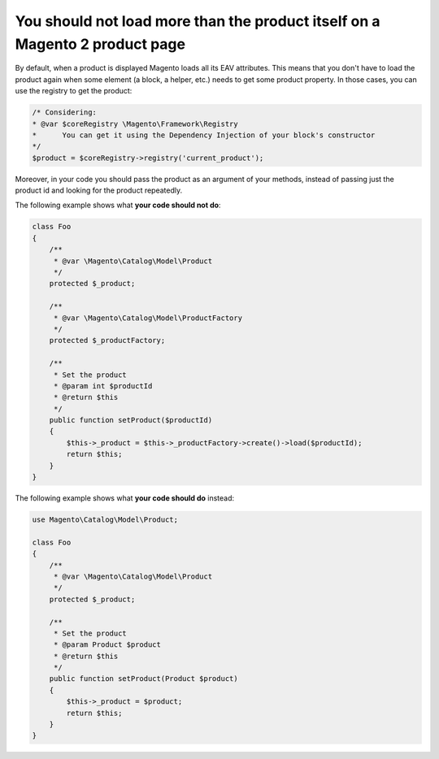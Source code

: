 You should not load more than the product itself on a Magento 2 product page
============================================================================

By default, when a product is displayed Magento loads all its EAV attributes.
This means that you don't have to load the product again when some element (a
block, a helper, etc.) needs to get some product property. In those cases, you
can use the registry to get the product:

.. code-block:: php

    /* Considering:
    * @var $coreRegistry \Magento\Framework\Registry
    *      You can get it using the Dependency Injection of your block's constructor
    */
    $product = $coreRegistry->registry('current_product');

Moreover, in your code you should pass the product as an argument of your
methods, instead of passing just the product id and looking for the product
repeatedly.

The following example shows what **your code should not do**:

.. code-block:: php

    class Foo
    {
        /**
         * @var \Magento\Catalog\Model\Product
         */
        protected $_product;

        /**
         * @var \Magento\Catalog\Model\ProductFactory
         */
        protected $_productFactory;

        /**
         * Set the product
         * @param int $productId
         * @return $this
         */
        public function setProduct($productId)
        {
            $this->_product = $this->_productFactory->create()->load($productId);
            return $this;
        }
    }

The following example shows what **your code should do** instead:

.. code-block:: php

    use Magento\Catalog\Model\Product;

    class Foo
    {
        /**
         * @var \Magento\Catalog\Model\Product
         */
        protected $_product;

        /**
         * Set the product
         * @param Product $product
         * @return $this
         */
        public function setProduct(Product $product)
        {
            $this->_product = $product;
            return $this;
        }
    }
